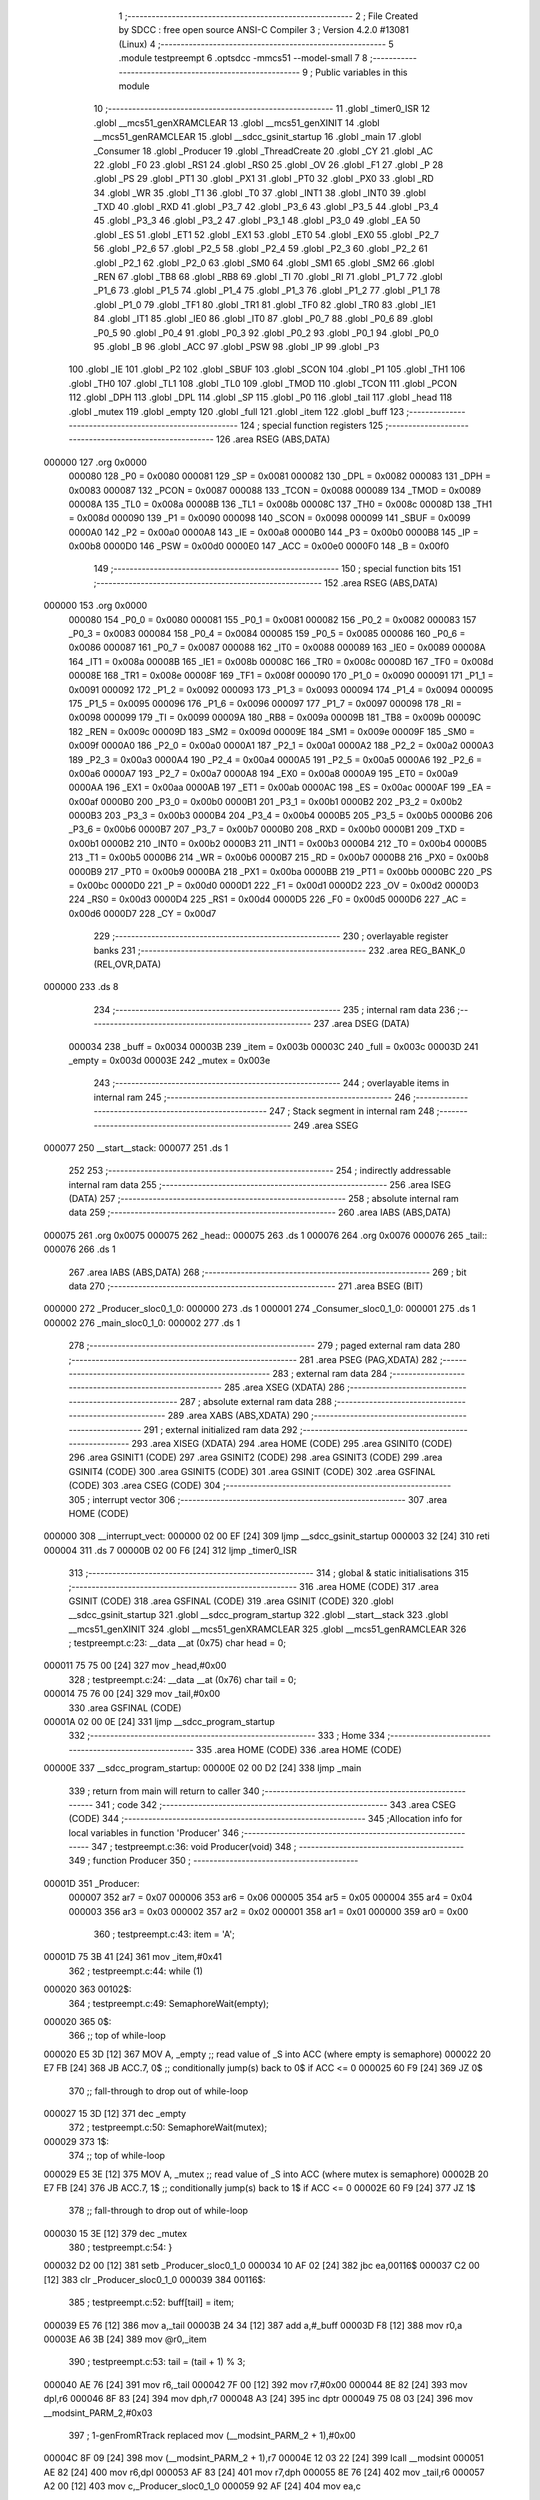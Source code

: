                                       1 ;--------------------------------------------------------
                                      2 ; File Created by SDCC : free open source ANSI-C Compiler
                                      3 ; Version 4.2.0 #13081 (Linux)
                                      4 ;--------------------------------------------------------
                                      5 	.module testpreempt
                                      6 	.optsdcc -mmcs51 --model-small
                                      7 	
                                      8 ;--------------------------------------------------------
                                      9 ; Public variables in this module
                                     10 ;--------------------------------------------------------
                                     11 	.globl _timer0_ISR
                                     12 	.globl __mcs51_genXRAMCLEAR
                                     13 	.globl __mcs51_genXINIT
                                     14 	.globl __mcs51_genRAMCLEAR
                                     15 	.globl __sdcc_gsinit_startup
                                     16 	.globl _main
                                     17 	.globl _Consumer
                                     18 	.globl _Producer
                                     19 	.globl _ThreadCreate
                                     20 	.globl _CY
                                     21 	.globl _AC
                                     22 	.globl _F0
                                     23 	.globl _RS1
                                     24 	.globl _RS0
                                     25 	.globl _OV
                                     26 	.globl _F1
                                     27 	.globl _P
                                     28 	.globl _PS
                                     29 	.globl _PT1
                                     30 	.globl _PX1
                                     31 	.globl _PT0
                                     32 	.globl _PX0
                                     33 	.globl _RD
                                     34 	.globl _WR
                                     35 	.globl _T1
                                     36 	.globl _T0
                                     37 	.globl _INT1
                                     38 	.globl _INT0
                                     39 	.globl _TXD
                                     40 	.globl _RXD
                                     41 	.globl _P3_7
                                     42 	.globl _P3_6
                                     43 	.globl _P3_5
                                     44 	.globl _P3_4
                                     45 	.globl _P3_3
                                     46 	.globl _P3_2
                                     47 	.globl _P3_1
                                     48 	.globl _P3_0
                                     49 	.globl _EA
                                     50 	.globl _ES
                                     51 	.globl _ET1
                                     52 	.globl _EX1
                                     53 	.globl _ET0
                                     54 	.globl _EX0
                                     55 	.globl _P2_7
                                     56 	.globl _P2_6
                                     57 	.globl _P2_5
                                     58 	.globl _P2_4
                                     59 	.globl _P2_3
                                     60 	.globl _P2_2
                                     61 	.globl _P2_1
                                     62 	.globl _P2_0
                                     63 	.globl _SM0
                                     64 	.globl _SM1
                                     65 	.globl _SM2
                                     66 	.globl _REN
                                     67 	.globl _TB8
                                     68 	.globl _RB8
                                     69 	.globl _TI
                                     70 	.globl _RI
                                     71 	.globl _P1_7
                                     72 	.globl _P1_6
                                     73 	.globl _P1_5
                                     74 	.globl _P1_4
                                     75 	.globl _P1_3
                                     76 	.globl _P1_2
                                     77 	.globl _P1_1
                                     78 	.globl _P1_0
                                     79 	.globl _TF1
                                     80 	.globl _TR1
                                     81 	.globl _TF0
                                     82 	.globl _TR0
                                     83 	.globl _IE1
                                     84 	.globl _IT1
                                     85 	.globl _IE0
                                     86 	.globl _IT0
                                     87 	.globl _P0_7
                                     88 	.globl _P0_6
                                     89 	.globl _P0_5
                                     90 	.globl _P0_4
                                     91 	.globl _P0_3
                                     92 	.globl _P0_2
                                     93 	.globl _P0_1
                                     94 	.globl _P0_0
                                     95 	.globl _B
                                     96 	.globl _ACC
                                     97 	.globl _PSW
                                     98 	.globl _IP
                                     99 	.globl _P3
                                    100 	.globl _IE
                                    101 	.globl _P2
                                    102 	.globl _SBUF
                                    103 	.globl _SCON
                                    104 	.globl _P1
                                    105 	.globl _TH1
                                    106 	.globl _TH0
                                    107 	.globl _TL1
                                    108 	.globl _TL0
                                    109 	.globl _TMOD
                                    110 	.globl _TCON
                                    111 	.globl _PCON
                                    112 	.globl _DPH
                                    113 	.globl _DPL
                                    114 	.globl _SP
                                    115 	.globl _P0
                                    116 	.globl _tail
                                    117 	.globl _head
                                    118 	.globl _mutex
                                    119 	.globl _empty
                                    120 	.globl _full
                                    121 	.globl _item
                                    122 	.globl _buff
                                    123 ;--------------------------------------------------------
                                    124 ; special function registers
                                    125 ;--------------------------------------------------------
                                    126 	.area RSEG    (ABS,DATA)
      000000                        127 	.org 0x0000
                           000080   128 _P0	=	0x0080
                           000081   129 _SP	=	0x0081
                           000082   130 _DPL	=	0x0082
                           000083   131 _DPH	=	0x0083
                           000087   132 _PCON	=	0x0087
                           000088   133 _TCON	=	0x0088
                           000089   134 _TMOD	=	0x0089
                           00008A   135 _TL0	=	0x008a
                           00008B   136 _TL1	=	0x008b
                           00008C   137 _TH0	=	0x008c
                           00008D   138 _TH1	=	0x008d
                           000090   139 _P1	=	0x0090
                           000098   140 _SCON	=	0x0098
                           000099   141 _SBUF	=	0x0099
                           0000A0   142 _P2	=	0x00a0
                           0000A8   143 _IE	=	0x00a8
                           0000B0   144 _P3	=	0x00b0
                           0000B8   145 _IP	=	0x00b8
                           0000D0   146 _PSW	=	0x00d0
                           0000E0   147 _ACC	=	0x00e0
                           0000F0   148 _B	=	0x00f0
                                    149 ;--------------------------------------------------------
                                    150 ; special function bits
                                    151 ;--------------------------------------------------------
                                    152 	.area RSEG    (ABS,DATA)
      000000                        153 	.org 0x0000
                           000080   154 _P0_0	=	0x0080
                           000081   155 _P0_1	=	0x0081
                           000082   156 _P0_2	=	0x0082
                           000083   157 _P0_3	=	0x0083
                           000084   158 _P0_4	=	0x0084
                           000085   159 _P0_5	=	0x0085
                           000086   160 _P0_6	=	0x0086
                           000087   161 _P0_7	=	0x0087
                           000088   162 _IT0	=	0x0088
                           000089   163 _IE0	=	0x0089
                           00008A   164 _IT1	=	0x008a
                           00008B   165 _IE1	=	0x008b
                           00008C   166 _TR0	=	0x008c
                           00008D   167 _TF0	=	0x008d
                           00008E   168 _TR1	=	0x008e
                           00008F   169 _TF1	=	0x008f
                           000090   170 _P1_0	=	0x0090
                           000091   171 _P1_1	=	0x0091
                           000092   172 _P1_2	=	0x0092
                           000093   173 _P1_3	=	0x0093
                           000094   174 _P1_4	=	0x0094
                           000095   175 _P1_5	=	0x0095
                           000096   176 _P1_6	=	0x0096
                           000097   177 _P1_7	=	0x0097
                           000098   178 _RI	=	0x0098
                           000099   179 _TI	=	0x0099
                           00009A   180 _RB8	=	0x009a
                           00009B   181 _TB8	=	0x009b
                           00009C   182 _REN	=	0x009c
                           00009D   183 _SM2	=	0x009d
                           00009E   184 _SM1	=	0x009e
                           00009F   185 _SM0	=	0x009f
                           0000A0   186 _P2_0	=	0x00a0
                           0000A1   187 _P2_1	=	0x00a1
                           0000A2   188 _P2_2	=	0x00a2
                           0000A3   189 _P2_3	=	0x00a3
                           0000A4   190 _P2_4	=	0x00a4
                           0000A5   191 _P2_5	=	0x00a5
                           0000A6   192 _P2_6	=	0x00a6
                           0000A7   193 _P2_7	=	0x00a7
                           0000A8   194 _EX0	=	0x00a8
                           0000A9   195 _ET0	=	0x00a9
                           0000AA   196 _EX1	=	0x00aa
                           0000AB   197 _ET1	=	0x00ab
                           0000AC   198 _ES	=	0x00ac
                           0000AF   199 _EA	=	0x00af
                           0000B0   200 _P3_0	=	0x00b0
                           0000B1   201 _P3_1	=	0x00b1
                           0000B2   202 _P3_2	=	0x00b2
                           0000B3   203 _P3_3	=	0x00b3
                           0000B4   204 _P3_4	=	0x00b4
                           0000B5   205 _P3_5	=	0x00b5
                           0000B6   206 _P3_6	=	0x00b6
                           0000B7   207 _P3_7	=	0x00b7
                           0000B0   208 _RXD	=	0x00b0
                           0000B1   209 _TXD	=	0x00b1
                           0000B2   210 _INT0	=	0x00b2
                           0000B3   211 _INT1	=	0x00b3
                           0000B4   212 _T0	=	0x00b4
                           0000B5   213 _T1	=	0x00b5
                           0000B6   214 _WR	=	0x00b6
                           0000B7   215 _RD	=	0x00b7
                           0000B8   216 _PX0	=	0x00b8
                           0000B9   217 _PT0	=	0x00b9
                           0000BA   218 _PX1	=	0x00ba
                           0000BB   219 _PT1	=	0x00bb
                           0000BC   220 _PS	=	0x00bc
                           0000D0   221 _P	=	0x00d0
                           0000D1   222 _F1	=	0x00d1
                           0000D2   223 _OV	=	0x00d2
                           0000D3   224 _RS0	=	0x00d3
                           0000D4   225 _RS1	=	0x00d4
                           0000D5   226 _F0	=	0x00d5
                           0000D6   227 _AC	=	0x00d6
                           0000D7   228 _CY	=	0x00d7
                                    229 ;--------------------------------------------------------
                                    230 ; overlayable register banks
                                    231 ;--------------------------------------------------------
                                    232 	.area REG_BANK_0	(REL,OVR,DATA)
      000000                        233 	.ds 8
                                    234 ;--------------------------------------------------------
                                    235 ; internal ram data
                                    236 ;--------------------------------------------------------
                                    237 	.area DSEG    (DATA)
                           000034   238 _buff	=	0x0034
                           00003B   239 _item	=	0x003b
                           00003C   240 _full	=	0x003c
                           00003D   241 _empty	=	0x003d
                           00003E   242 _mutex	=	0x003e
                                    243 ;--------------------------------------------------------
                                    244 ; overlayable items in internal ram
                                    245 ;--------------------------------------------------------
                                    246 ;--------------------------------------------------------
                                    247 ; Stack segment in internal ram
                                    248 ;--------------------------------------------------------
                                    249 	.area	SSEG
      000077                        250 __start__stack:
      000077                        251 	.ds	1
                                    252 
                                    253 ;--------------------------------------------------------
                                    254 ; indirectly addressable internal ram data
                                    255 ;--------------------------------------------------------
                                    256 	.area ISEG    (DATA)
                                    257 ;--------------------------------------------------------
                                    258 ; absolute internal ram data
                                    259 ;--------------------------------------------------------
                                    260 	.area IABS    (ABS,DATA)
      000075                        261 	.org 0x0075
      000075                        262 _head::
      000075                        263 	.ds 1
      000076                        264 	.org 0x0076
      000076                        265 _tail::
      000076                        266 	.ds 1
                                    267 	.area IABS    (ABS,DATA)
                                    268 ;--------------------------------------------------------
                                    269 ; bit data
                                    270 ;--------------------------------------------------------
                                    271 	.area BSEG    (BIT)
      000000                        272 _Producer_sloc0_1_0:
      000000                        273 	.ds 1
      000001                        274 _Consumer_sloc0_1_0:
      000001                        275 	.ds 1
      000002                        276 _main_sloc0_1_0:
      000002                        277 	.ds 1
                                    278 ;--------------------------------------------------------
                                    279 ; paged external ram data
                                    280 ;--------------------------------------------------------
                                    281 	.area PSEG    (PAG,XDATA)
                                    282 ;--------------------------------------------------------
                                    283 ; external ram data
                                    284 ;--------------------------------------------------------
                                    285 	.area XSEG    (XDATA)
                                    286 ;--------------------------------------------------------
                                    287 ; absolute external ram data
                                    288 ;--------------------------------------------------------
                                    289 	.area XABS    (ABS,XDATA)
                                    290 ;--------------------------------------------------------
                                    291 ; external initialized ram data
                                    292 ;--------------------------------------------------------
                                    293 	.area XISEG   (XDATA)
                                    294 	.area HOME    (CODE)
                                    295 	.area GSINIT0 (CODE)
                                    296 	.area GSINIT1 (CODE)
                                    297 	.area GSINIT2 (CODE)
                                    298 	.area GSINIT3 (CODE)
                                    299 	.area GSINIT4 (CODE)
                                    300 	.area GSINIT5 (CODE)
                                    301 	.area GSINIT  (CODE)
                                    302 	.area GSFINAL (CODE)
                                    303 	.area CSEG    (CODE)
                                    304 ;--------------------------------------------------------
                                    305 ; interrupt vector
                                    306 ;--------------------------------------------------------
                                    307 	.area HOME    (CODE)
      000000                        308 __interrupt_vect:
      000000 02 00 EF         [24]  309 	ljmp	__sdcc_gsinit_startup
      000003 32               [24]  310 	reti
      000004                        311 	.ds	7
      00000B 02 00 F6         [24]  312 	ljmp	_timer0_ISR
                                    313 ;--------------------------------------------------------
                                    314 ; global & static initialisations
                                    315 ;--------------------------------------------------------
                                    316 	.area HOME    (CODE)
                                    317 	.area GSINIT  (CODE)
                                    318 	.area GSFINAL (CODE)
                                    319 	.area GSINIT  (CODE)
                                    320 	.globl __sdcc_gsinit_startup
                                    321 	.globl __sdcc_program_startup
                                    322 	.globl __start__stack
                                    323 	.globl __mcs51_genXINIT
                                    324 	.globl __mcs51_genXRAMCLEAR
                                    325 	.globl __mcs51_genRAMCLEAR
                                    326 ;	testpreempt.c:23: __data __at (0x75) char head = 0;
      000011 75 75 00         [24]  327 	mov	_head,#0x00
                                    328 ;	testpreempt.c:24: __data __at (0x76) char tail = 0;
      000014 75 76 00         [24]  329 	mov	_tail,#0x00
                                    330 	.area GSFINAL (CODE)
      00001A 02 00 0E         [24]  331 	ljmp	__sdcc_program_startup
                                    332 ;--------------------------------------------------------
                                    333 ; Home
                                    334 ;--------------------------------------------------------
                                    335 	.area HOME    (CODE)
                                    336 	.area HOME    (CODE)
      00000E                        337 __sdcc_program_startup:
      00000E 02 00 D2         [24]  338 	ljmp	_main
                                    339 ;	return from main will return to caller
                                    340 ;--------------------------------------------------------
                                    341 ; code
                                    342 ;--------------------------------------------------------
                                    343 	.area CSEG    (CODE)
                                    344 ;------------------------------------------------------------
                                    345 ;Allocation info for local variables in function 'Producer'
                                    346 ;------------------------------------------------------------
                                    347 ;	testpreempt.c:36: void Producer(void)
                                    348 ;	-----------------------------------------
                                    349 ;	 function Producer
                                    350 ;	-----------------------------------------
      00001D                        351 _Producer:
                           000007   352 	ar7 = 0x07
                           000006   353 	ar6 = 0x06
                           000005   354 	ar5 = 0x05
                           000004   355 	ar4 = 0x04
                           000003   356 	ar3 = 0x03
                           000002   357 	ar2 = 0x02
                           000001   358 	ar1 = 0x01
                           000000   359 	ar0 = 0x00
                                    360 ;	testpreempt.c:43: item = 'A';
      00001D 75 3B 41         [24]  361 	mov	_item,#0x41
                                    362 ;	testpreempt.c:44: while (1)
      000020                        363 00102$:
                                    364 ;	testpreempt.c:49: SemaphoreWait(empty);
      000020                        365 		0$:
                                    366 ;; top of while-loop 
      000020 E5 3D            [12]  367 	MOV A, _empty ;; read value of _S into ACC (where empty is semaphore) 
      000022 20 E7 FB         [24]  368 	JB ACC.7, 0$ ;; conditionally jump(s) back to 0$ if ACC <= 0 
      000025 60 F9            [24]  369 	JZ 0$ 
                                    370 ;; fall-through to drop out of while-loop 
      000027 15 3D            [12]  371 	dec _empty 
                                    372 ;	testpreempt.c:50: SemaphoreWait(mutex);
      000029                        373 		1$:
                                    374 ;; top of while-loop 
      000029 E5 3E            [12]  375 	MOV A, _mutex ;; read value of _S into ACC (where mutex is semaphore) 
      00002B 20 E7 FB         [24]  376 	JB ACC.7, 1$ ;; conditionally jump(s) back to 1$ if ACC <= 0 
      00002E 60 F9            [24]  377 	JZ 1$ 
                                    378 ;; fall-through to drop out of while-loop 
      000030 15 3E            [12]  379 	dec _mutex 
                                    380 ;	testpreempt.c:54: }
      000032 D2 00            [12]  381 	setb	_Producer_sloc0_1_0
      000034 10 AF 02         [24]  382 	jbc	ea,00116$
      000037 C2 00            [12]  383 	clr	_Producer_sloc0_1_0
      000039                        384 00116$:
                                    385 ;	testpreempt.c:52: buff[tail] = item;
      000039 E5 76            [12]  386 	mov	a,_tail
      00003B 24 34            [12]  387 	add	a,#_buff
      00003D F8               [12]  388 	mov	r0,a
      00003E A6 3B            [24]  389 	mov	@r0,_item
                                    390 ;	testpreempt.c:53: tail = (tail + 1) % 3;
      000040 AE 76            [24]  391 	mov	r6,_tail
      000042 7F 00            [12]  392 	mov	r7,#0x00
      000044 8E 82            [24]  393 	mov	dpl,r6
      000046 8F 83            [24]  394 	mov	dph,r7
      000048 A3               [24]  395 	inc	dptr
      000049 75 08 03         [24]  396 	mov	__modsint_PARM_2,#0x03
                                    397 ;	1-genFromRTrack replaced	mov	(__modsint_PARM_2 + 1),#0x00
      00004C 8F 09            [24]  398 	mov	(__modsint_PARM_2 + 1),r7
      00004E 12 03 22         [24]  399 	lcall	__modsint
      000051 AE 82            [24]  400 	mov	r6,dpl
      000053 AF 83            [24]  401 	mov	r7,dph
      000055 8E 76            [24]  402 	mov	_tail,r6
      000057 A2 00            [12]  403 	mov	c,_Producer_sloc0_1_0
      000059 92 AF            [24]  404 	mov	ea,c
                                    405 ;	testpreempt.c:55: SemaphoreSignal(mutex);
      00005B 05 3E            [12]  406 	INC _mutex 
                                    407 ;	testpreempt.c:56: SemaphoreSignal(full);
      00005D 05 3C            [12]  408 	INC _full 
                                    409 ;	testpreempt.c:57: item = (item != 'Z')? (item + 1) : 'A';
      00005F 74 5A            [12]  410 	mov	a,#0x5a
      000061 B5 3B 03         [24]  411 	cjne	a,_item,00117$
      000064 D3               [12]  412 	setb	c
      000065 80 01            [24]  413 	sjmp	00118$
      000067                        414 00117$:
      000067 C3               [12]  415 	clr	c
      000068                        416 00118$:
      000068 92 00            [24]  417 	mov	_Producer_sloc0_1_0,c
      00006A 40 0B            [24]  418 	jc	00106$
      00006C AF 3B            [24]  419 	mov	r7,_item
      00006E 0F               [12]  420 	inc	r7
      00006F EF               [12]  421 	mov	a,r7
      000070 FE               [12]  422 	mov	r6,a
      000071 33               [12]  423 	rlc	a
      000072 95 E0            [12]  424 	subb	a,acc
      000074 FF               [12]  425 	mov	r7,a
      000075 80 04            [24]  426 	sjmp	00107$
      000077                        427 00106$:
      000077 7E 41            [12]  428 	mov	r6,#0x41
      000079 7F 00            [12]  429 	mov	r7,#0x00
      00007B                        430 00107$:
      00007B 8E 3B            [24]  431 	mov	_item,r6
                                    432 ;	testpreempt.c:63: }
      00007D 80 A1            [24]  433 	sjmp	00102$
                                    434 ;------------------------------------------------------------
                                    435 ;Allocation info for local variables in function 'Consumer'
                                    436 ;------------------------------------------------------------
                                    437 ;	testpreempt.c:70: void Consumer(void)
                                    438 ;	-----------------------------------------
                                    439 ;	 function Consumer
                                    440 ;	-----------------------------------------
      00007F                        441 _Consumer:
                                    442 ;	testpreempt.c:76: EA = 0;
                                    443 ;	assignBit
      00007F C2 AF            [12]  444 	clr	_EA
                                    445 ;	testpreempt.c:77: TMOD |= 0x20;
      000081 43 89 20         [24]  446 	orl	_TMOD,#0x20
                                    447 ;	testpreempt.c:78: TH1 = (char)-6;
      000084 75 8D FA         [24]  448 	mov	_TH1,#0xfa
                                    449 ;	testpreempt.c:79: SCON = 0x50;
      000087 75 98 50         [24]  450 	mov	_SCON,#0x50
                                    451 ;	testpreempt.c:80: TR1 = 1;
                                    452 ;	assignBit
      00008A D2 8E            [12]  453 	setb	_TR1
                                    454 ;	testpreempt.c:81: EA = 1;
                                    455 ;	assignBit
      00008C D2 AF            [12]  456 	setb	_EA
                                    457 ;	testpreempt.c:84: while (1)
      00008E                        458 00105$:
                                    459 ;	testpreempt.c:98: SemaphoreWait(full);
      00008E                        460 		2$:
                                    461 ;; top of while-loop 
      00008E E5 3C            [12]  462 	MOV A, _full ;; read value of _S into ACC (where full is semaphore) 
      000090 20 E7 FB         [24]  463 	JB ACC.7, 2$ ;; conditionally jump(s) back to 2$ if ACC <= 0 
      000093 60 F9            [24]  464 	JZ 2$ 
                                    465 ;; fall-through to drop out of while-loop 
      000095 15 3C            [12]  466 	dec _full 
                                    467 ;	testpreempt.c:99: SemaphoreWait(mutex);
      000097                        468 		3$:
                                    469 ;; top of while-loop 
      000097 E5 3E            [12]  470 	MOV A, _mutex ;; read value of _S into ACC (where mutex is semaphore) 
      000099 20 E7 FB         [24]  471 	JB ACC.7, 3$ ;; conditionally jump(s) back to 3$ if ACC <= 0 
      00009C 60 F9            [24]  472 	JZ 3$ 
                                    473 ;; fall-through to drop out of while-loop 
      00009E 15 3E            [12]  474 	dec _mutex 
                                    475 ;	testpreempt.c:104: }
      0000A0 D2 01            [12]  476 	setb	_Consumer_sloc0_1_0
      0000A2 10 AF 02         [24]  477 	jbc	ea,00121$
      0000A5 C2 01            [12]  478 	clr	_Consumer_sloc0_1_0
      0000A7                        479 00121$:
                                    480 ;	testpreempt.c:101: SBUF = buff[head];
      0000A7 E5 75            [12]  481 	mov	a,_head
      0000A9 24 34            [12]  482 	add	a,#_buff
      0000AB F9               [12]  483 	mov	r1,a
      0000AC 87 99            [24]  484 	mov	_SBUF,@r1
                                    485 ;	testpreempt.c:102: head = (head + 1) % 3;
      0000AE AE 75            [24]  486 	mov	r6,_head
      0000B0 7F 00            [12]  487 	mov	r7,#0x00
      0000B2 8E 82            [24]  488 	mov	dpl,r6
      0000B4 8F 83            [24]  489 	mov	dph,r7
      0000B6 A3               [24]  490 	inc	dptr
      0000B7 75 08 03         [24]  491 	mov	__modsint_PARM_2,#0x03
                                    492 ;	1-genFromRTrack replaced	mov	(__modsint_PARM_2 + 1),#0x00
      0000BA 8F 09            [24]  493 	mov	(__modsint_PARM_2 + 1),r7
      0000BC 12 03 22         [24]  494 	lcall	__modsint
      0000BF AE 82            [24]  495 	mov	r6,dpl
      0000C1 AF 83            [24]  496 	mov	r7,dph
      0000C3 8E 75            [24]  497 	mov	_head,r6
      0000C5 A2 01            [12]  498 	mov	c,_Consumer_sloc0_1_0
      0000C7 92 AF            [24]  499 	mov	ea,c
                                    500 ;	testpreempt.c:105: SemaphoreSignal(mutex);
      0000C9 05 3E            [12]  501 	INC _mutex 
                                    502 ;	testpreempt.c:106: SemaphoreSignal(empty);
      0000CB 05 3D            [12]  503 	INC _empty 
                                    504 ;	testpreempt.c:108: while (!TI){
      0000CD                        505 00101$:
                                    506 ;	testpreempt.c:111: TI = 0;
                                    507 ;	assignBit
      0000CD 10 99 BE         [24]  508 	jbc	_TI,00105$
                                    509 ;	testpreempt.c:113: }
      0000D0 80 FB            [24]  510 	sjmp	00101$
                                    511 ;------------------------------------------------------------
                                    512 ;Allocation info for local variables in function 'main'
                                    513 ;------------------------------------------------------------
                                    514 ;	testpreempt.c:120: void main(void)
                                    515 ;	-----------------------------------------
                                    516 ;	 function main
                                    517 ;	-----------------------------------------
      0000D2                        518 _main:
                                    519 ;	testpreempt.c:130: }
      0000D2 D2 02            [12]  520 	setb	_main_sloc0_1_0
      0000D4 10 AF 02         [24]  521 	jbc	ea,00103$
      0000D7 C2 02            [12]  522 	clr	_main_sloc0_1_0
      0000D9                        523 00103$:
                                    524 ;	testpreempt.c:127: SemaphoreCreate(empty, 3);
      0000D9 75 3D 03         [24]  525 	mov	_empty,#0x03
                                    526 ;	testpreempt.c:128: SemaphoreCreate(full, 0);
      0000DC 75 3C 00         [24]  527 	mov	_full,#0x00
                                    528 ;	testpreempt.c:129: SemaphoreCreate(mutex, 1);
      0000DF 75 3E 01         [24]  529 	mov	_mutex,#0x01
      0000E2 A2 02            [12]  530 	mov	c,_main_sloc0_1_0
      0000E4 92 AF            [24]  531 	mov	ea,c
                                    532 ;	testpreempt.c:137: ThreadCreate(Producer);
      0000E6 90 00 1D         [24]  533 	mov	dptr,#_Producer
      0000E9 12 01 1D         [24]  534 	lcall	_ThreadCreate
                                    535 ;	testpreempt.c:138: Consumer();
                                    536 ;	testpreempt.c:139: }
      0000EC 02 00 7F         [24]  537 	ljmp	_Consumer
                                    538 ;------------------------------------------------------------
                                    539 ;Allocation info for local variables in function '_sdcc_gsinit_startup'
                                    540 ;------------------------------------------------------------
                                    541 ;	testpreempt.c:141: void _sdcc_gsinit_startup(void)
                                    542 ;	-----------------------------------------
                                    543 ;	 function _sdcc_gsinit_startup
                                    544 ;	-----------------------------------------
      0000EF                        545 __sdcc_gsinit_startup:
                                    546 ;	testpreempt.c:145: __endasm;
      0000EF 02 00 FA         [24]  547 	LJMP	_Bootstrap
                                    548 ;	testpreempt.c:146: }
      0000F2 22               [24]  549 	ret
                                    550 ;------------------------------------------------------------
                                    551 ;Allocation info for local variables in function '_mcs51_genRAMCLEAR'
                                    552 ;------------------------------------------------------------
                                    553 ;	testpreempt.c:148: void _mcs51_genRAMCLEAR(void) {
                                    554 ;	-----------------------------------------
                                    555 ;	 function _mcs51_genRAMCLEAR
                                    556 ;	-----------------------------------------
      0000F3                        557 __mcs51_genRAMCLEAR:
                                    558 ;	testpreempt.c:150: }
      0000F3 22               [24]  559 	ret
                                    560 ;------------------------------------------------------------
                                    561 ;Allocation info for local variables in function '_mcs51_genXINIT'
                                    562 ;------------------------------------------------------------
                                    563 ;	testpreempt.c:151: void _mcs51_genXINIT(void) {}
                                    564 ;	-----------------------------------------
                                    565 ;	 function _mcs51_genXINIT
                                    566 ;	-----------------------------------------
      0000F4                        567 __mcs51_genXINIT:
      0000F4 22               [24]  568 	ret
                                    569 ;------------------------------------------------------------
                                    570 ;Allocation info for local variables in function '_mcs51_genXRAMCLEAR'
                                    571 ;------------------------------------------------------------
                                    572 ;	testpreempt.c:152: void _mcs51_genXRAMCLEAR(void) {}
                                    573 ;	-----------------------------------------
                                    574 ;	 function _mcs51_genXRAMCLEAR
                                    575 ;	-----------------------------------------
      0000F5                        576 __mcs51_genXRAMCLEAR:
      0000F5 22               [24]  577 	ret
                                    578 ;------------------------------------------------------------
                                    579 ;Allocation info for local variables in function 'timer0_ISR'
                                    580 ;------------------------------------------------------------
                                    581 ;	testpreempt.c:154: void timer0_ISR(void) __interrupt(1) {
                                    582 ;	-----------------------------------------
                                    583 ;	 function timer0_ISR
                                    584 ;	-----------------------------------------
      0000F6                        585 _timer0_ISR:
                                    586 ;	testpreempt.c:157: __endasm;
      0000F6 02 02 1E         [24]  587 	LJMP	_myTimer0Handler
                                    588 ;	testpreempt.c:158: }
      0000F9 32               [24]  589 	reti
                                    590 ;	eliminated unneeded mov psw,# (no regs used in bank)
                                    591 ;	eliminated unneeded push/pop not_psw
                                    592 ;	eliminated unneeded push/pop dpl
                                    593 ;	eliminated unneeded push/pop dph
                                    594 ;	eliminated unneeded push/pop b
                                    595 ;	eliminated unneeded push/pop acc
                                    596 	.area CSEG    (CODE)
                                    597 	.area CONST   (CODE)
                                    598 	.area XINIT   (CODE)
                                    599 	.area CABS    (ABS,CODE)
